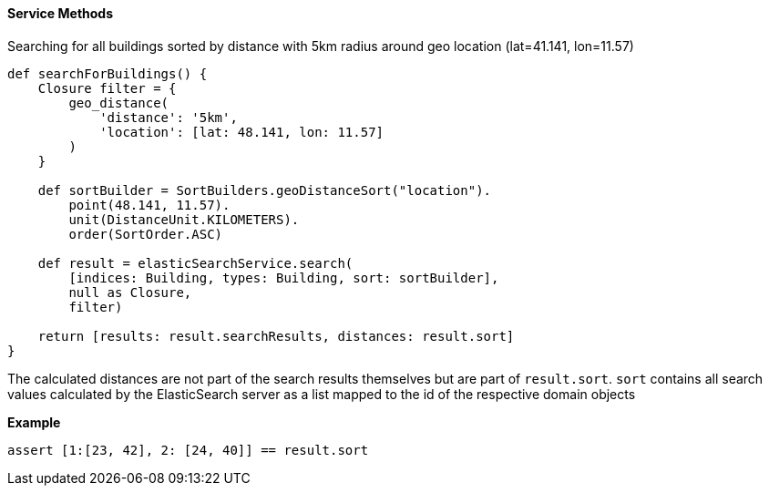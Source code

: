 [[geoDistanceService]]
==== Service Methods

Searching for all buildings sorted by distance with 5km radius around geo location (lat=41.141, lon=11.57)

[source, groovy]
----
def searchForBuildings() {
    Closure filter = {
        geo_distance(
            'distance': '5km',
            'location': [lat: 48.141, lon: 11.57]
        )
    }

    def sortBuilder = SortBuilders.geoDistanceSort("location").
        point(48.141, 11.57).
        unit(DistanceUnit.KILOMETERS).
        order(SortOrder.ASC)

    def result = elasticSearchService.search(
        [indices: Building, types: Building, sort: sortBuilder],
        null as Closure,
        filter)

    return [results: result.searchResults, distances: result.sort]
}

----

The calculated distances are not part of the search results themselves but are part of `result.sort`.
`sort` contains all search values calculated by the ElasticSearch server as a list mapped to the id of the respective domain objects

*Example*

[source, groovy]
----
assert [1:[23, 42], 2: [24, 40]] == result.sort

----
